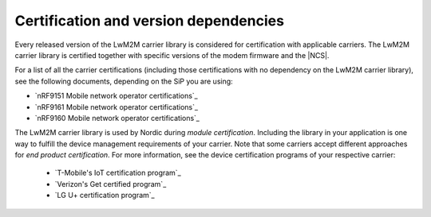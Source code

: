 .. _lwm2m_certification:

Certification and version dependencies
######################################

.. contents::
   :local:
   :depth: 2

Every released version of the LwM2M carrier library is considered for certification with applicable carriers.
The LwM2M carrier library is certified together with specific versions of the modem firmware and the |NCS|.

For a list of all the carrier certifications (including those certifications with no dependency on the LwM2M carrier library), see the following documents, depending on the SiP you are using:

* `nRF9151 Mobile network operator certifications`_
* `nRF9161 Mobile network operator certifications`_
* `nRF9160 Mobile network operator certifications`_

The LwM2M carrier library is used by Nordic during *module certification*.
Including the library in your application is one way to fulfill the device management requirements of your carrier.
Note that some carriers accept different approaches for *end product certification*.
For more information, see the device certification programs of your respective carrier:

 * `T-Mobile's IoT certification program`_
 * `Verizon's Get certified program`_
 * `LG U+ certification program`_
